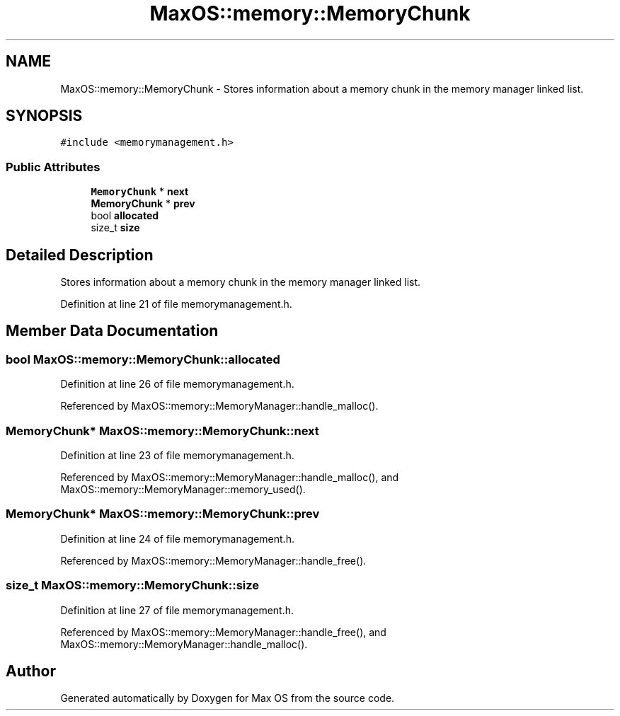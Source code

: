 .TH "MaxOS::memory::MemoryChunk" 3 "Sat Mar 29 2025" "Version 0.1" "Max OS" \" -*- nroff -*-
.ad l
.nh
.SH NAME
MaxOS::memory::MemoryChunk \- Stores information about a memory chunk in the memory manager linked list\&.  

.SH SYNOPSIS
.br
.PP
.PP
\fC#include <memorymanagement\&.h>\fP
.SS "Public Attributes"

.in +1c
.ti -1c
.RI "\fBMemoryChunk\fP * \fBnext\fP"
.br
.ti -1c
.RI "\fBMemoryChunk\fP * \fBprev\fP"
.br
.ti -1c
.RI "bool \fBallocated\fP"
.br
.ti -1c
.RI "size_t \fBsize\fP"
.br
.in -1c
.SH "Detailed Description"
.PP 
Stores information about a memory chunk in the memory manager linked list\&. 
.PP
Definition at line 21 of file memorymanagement\&.h\&.
.SH "Member Data Documentation"
.PP 
.SS "bool MaxOS::memory::MemoryChunk::allocated"

.PP
Definition at line 26 of file memorymanagement\&.h\&.
.PP
Referenced by MaxOS::memory::MemoryManager::handle_malloc()\&.
.SS "\fBMemoryChunk\fP* MaxOS::memory::MemoryChunk::next"

.PP
Definition at line 23 of file memorymanagement\&.h\&.
.PP
Referenced by MaxOS::memory::MemoryManager::handle_malloc(), and MaxOS::memory::MemoryManager::memory_used()\&.
.SS "\fBMemoryChunk\fP* MaxOS::memory::MemoryChunk::prev"

.PP
Definition at line 24 of file memorymanagement\&.h\&.
.PP
Referenced by MaxOS::memory::MemoryManager::handle_free()\&.
.SS "size_t MaxOS::memory::MemoryChunk::size"

.PP
Definition at line 27 of file memorymanagement\&.h\&.
.PP
Referenced by MaxOS::memory::MemoryManager::handle_free(), and MaxOS::memory::MemoryManager::handle_malloc()\&.

.SH "Author"
.PP 
Generated automatically by Doxygen for Max OS from the source code\&.
